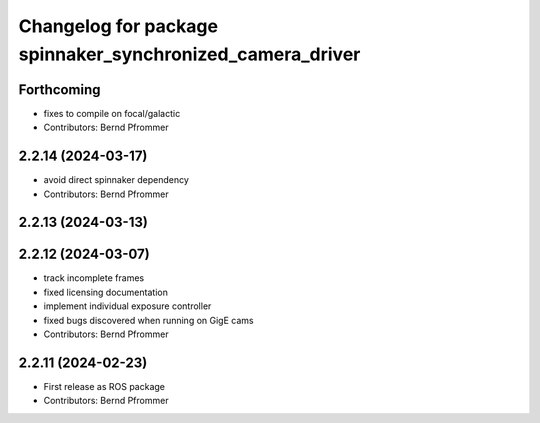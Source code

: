 ^^^^^^^^^^^^^^^^^^^^^^^^^^^^^^^^^^^^^^^^^^^^^^^^^^^^^^^^^^
Changelog for package spinnaker_synchronized_camera_driver
^^^^^^^^^^^^^^^^^^^^^^^^^^^^^^^^^^^^^^^^^^^^^^^^^^^^^^^^^^

Forthcoming
-----------
* fixes to compile on focal/galactic
* Contributors: Bernd Pfrommer

2.2.14 (2024-03-17)
-------------------
* avoid direct spinnaker dependency
* Contributors: Bernd Pfrommer

2.2.13 (2024-03-13)
-------------------

2.2.12 (2024-03-07)
-------------------
* track incomplete frames
* fixed licensing documentation
* implement individual exposure controller
* fixed bugs discovered when running on GigE cams
* Contributors: Bernd Pfrommer

2.2.11 (2024-02-23)
-------------------
* First release as ROS package
* Contributors: Bernd Pfrommer

